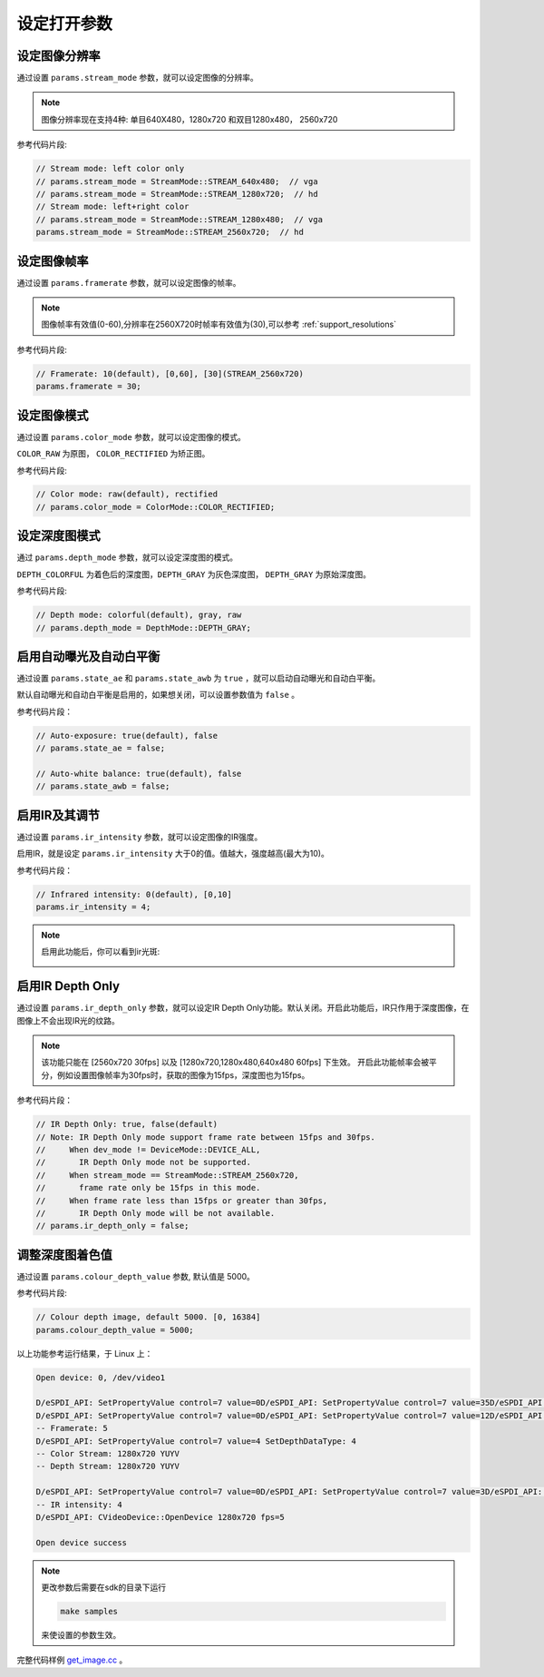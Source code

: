 .. _set_open_params:

设定打开参数
============

设定图像分辨率
--------------

通过设置 ``params.stream_mode`` 参数，就可以设定图像的分辨率。

.. note::
   图像分辨率现在支持4种: 单目640X480，1280x720 和双目1280x480，
   2560x720

参考代码片段:

.. code-block:: c++

   // Stream mode: left color only
   // params.stream_mode = StreamMode::STREAM_640x480;  // vga
   // params.stream_mode = StreamMode::STREAM_1280x720;  // hd
   // Stream mode: left+right color
   // params.stream_mode = StreamMode::STREAM_1280x480;  // vga
   params.stream_mode = StreamMode::STREAM_2560x720;  // hd

设定图像帧率
------------

通过设置 ``params.framerate`` 参数，就可以设定图像的帧率。

.. note::
   图像帧率有效值(0-60),分辨率在2560X720时帧率有效值为(30),可以参考 :ref:`support_resolutions`

参考代码片段:

.. code-block:: c++

   // Framerate: 10(default), [0,60], [30](STREAM_2560x720)
   params.framerate = 30;

设定图像模式
------------

通过设置 ``params.color_mode`` 参数，就可以设定图像的模式。

``COLOR_RAW`` 为原图， ``COLOR_RECTIFIED`` 为矫正图。

参考代码片段:

.. code-block:: c++

   // Color mode: raw(default), rectified
   // params.color_mode = ColorMode::COLOR_RECTIFIED;

设定深度图模式
--------------

通过 ``params.depth_mode`` 参数，就可以设定深度图的模式。

``DEPTH_COLORFUL`` 为着色后的深度图，\ ``DEPTH_GRAY`` 为灰色深度图，
``DEPTH_GRAY`` 为原始深度图。

参考代码片段:

.. code-block:: c++

   // Depth mode: colorful(default), gray, raw
   // params.depth_mode = DepthMode::DEPTH_GRAY;

启用自动曝光及自动白平衡
------------------------

通过设置 ``params.state_ae`` 和 ``params.state_awb`` 为 ``true``
，就可以启动自动曝光和自动白平衡。

默认自动曝光和自动白平衡是启用的，如果想关闭，可以设置参数值为 ``false``
。

参考代码片段：

.. code-block:: c++

   // Auto-exposure: true(default), false
   // params.state_ae = false;

   // Auto-white balance: true(default), false
   // params.state_awb = false;

启用IR及其调节
--------------

通过设置 ``params.ir_intensity`` 参数，就可以设定图像的IR强度。

启用IR，就是设定 ``params.ir_intensity``
大于0的值。值越大，强度越高(最大为10)。

参考代码片段：

.. code-block:: c++

   // Infrared intensity: 0(default), [0,10]
   params.ir_intensity = 4;

.. note::

  启用此功能后，你可以看到ir光斑:

  .. image:: ../static/images/ir.png

启用IR Depth Only
-----------------

通过设置 ``params.ir_depth_only`` 参数，就可以设定IR Depth
Only功能。默认关闭。开启此功能后，IR只作用于深度图像，在图像上不会出现IR光的纹路。

.. note::

  该功能只能在 [2560x720 30fps] 以及 [1280x720,1280x480,640x480 60fps] 下生效。
  开启此功能帧率会被平分，例如设置图像帧率为30fps时，获取的图像为15fps，深度图也为15fps。

参考代码片段：

.. code-block:: c++

   // IR Depth Only: true, false(default)
   // Note: IR Depth Only mode support frame rate between 15fps and 30fps.
   //     When dev_mode != DeviceMode::DEVICE_ALL,
   //       IR Depth Only mode not be supported.
   //     When stream_mode == StreamMode::STREAM_2560x720,
   //       frame rate only be 15fps in this mode.
   //     When frame rate less than 15fps or greater than 30fps,
   //       IR Depth Only mode will be not available.
   // params.ir_depth_only = false;

调整深度图着色值
----------------

通过设置 ``params.colour_depth_value`` 参数, 默认值是 5000。

参考代码片段:

.. code-block:: c++

   // Colour depth image, default 5000. [0, 16384]
   params.colour_depth_value = 5000;

以上功能参考运行结果，于 Linux 上：

.. code-block:: bash

   Open device: 0, /dev/video1

   D/eSPDI_API: SetPropertyValue control=7 value=0D/eSPDI_API: SetPropertyValue control=7 value=35D/eSPDI_API: SetPropertyValue control=7 value=1-- Auto-exposure state: enabled
   D/eSPDI_API: SetPropertyValue control=7 value=0D/eSPDI_API: SetPropertyValue control=7 value=12D/eSPDI_API: SetPropertyValue control=7 value=1-- Auto-white balance state: enabled
   -- Framerate: 5
   D/eSPDI_API: SetPropertyValue control=7 value=4 SetDepthDataType: 4
   -- Color Stream: 1280x720 YUYV
   -- Depth Stream: 1280x720 YUYV

   D/eSPDI_API: SetPropertyValue control=7 value=0D/eSPDI_API: SetPropertyValue control=7 value=3D/eSPDI_API: SetPropertyValue control=7 value=4
   -- IR intensity: 4
   D/eSPDI_API: CVideoDevice::OpenDevice 1280x720 fps=5

   Open device success

.. note::
  更改参数后需要在sdk的目录下运行

  .. code-block:: bash

    make samples

  来使设置的参数生效。

完整代码样例
`get_image.cc <https://github.com/slightech/MYNT-EYE-D-SDK/blob/master/samples/src/get_image.cc>`__
。
